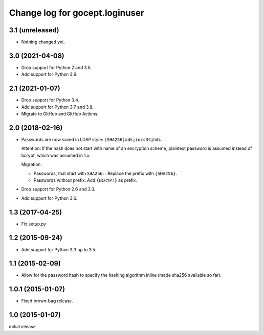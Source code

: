 ===============================
Change log for gocept.loginuser
===============================

3.1 (unreleased)
================

- Nothing changed yet.


3.0 (2021-04-08)
================

- Drop support for Python 2 and 3.5.

- Add support for Python 3.9.


2.1 (2021-01-07)
================

- Drop support for Python 3.4.

- Add support for Python 3.7 and 3.8.

- Migrate to GitHub and GitHub Actions.


2.0 (2018-02-16)
================

- Passwords are now saved in LDAP style: ``{SHA256}adkjiois34jhdi``.

  Attention: If the hash does not start with name of an encryption scheme,
  plaintext password is assumed instead of bcrypt, which was assumed in 1.x.

  Migration:

  - Passwords, that start with ``SHA256:``: Replace the prefix with
    ``{SHA256}``.
  - Passwords without prefix: Add ``{BCRYPT}`` as prefix.

- Drop support for Python 2.6 and 3.3.

- Add support for Python 3.6.


1.3 (2017-04-25)
================

- Fix setup.py


1.2 (2015-09-24)
================

- Add support for Python 3.3 up to 3.5.


1.1 (2015-02-09)
================

- Allow for the password hash to specify the hashing algorithm inline (made
  sha256 available so far).


1.0.1 (2015-01-07)
==================

- Fixed brown-bag release.


1.0 (2015-01-07)
================

initial release
